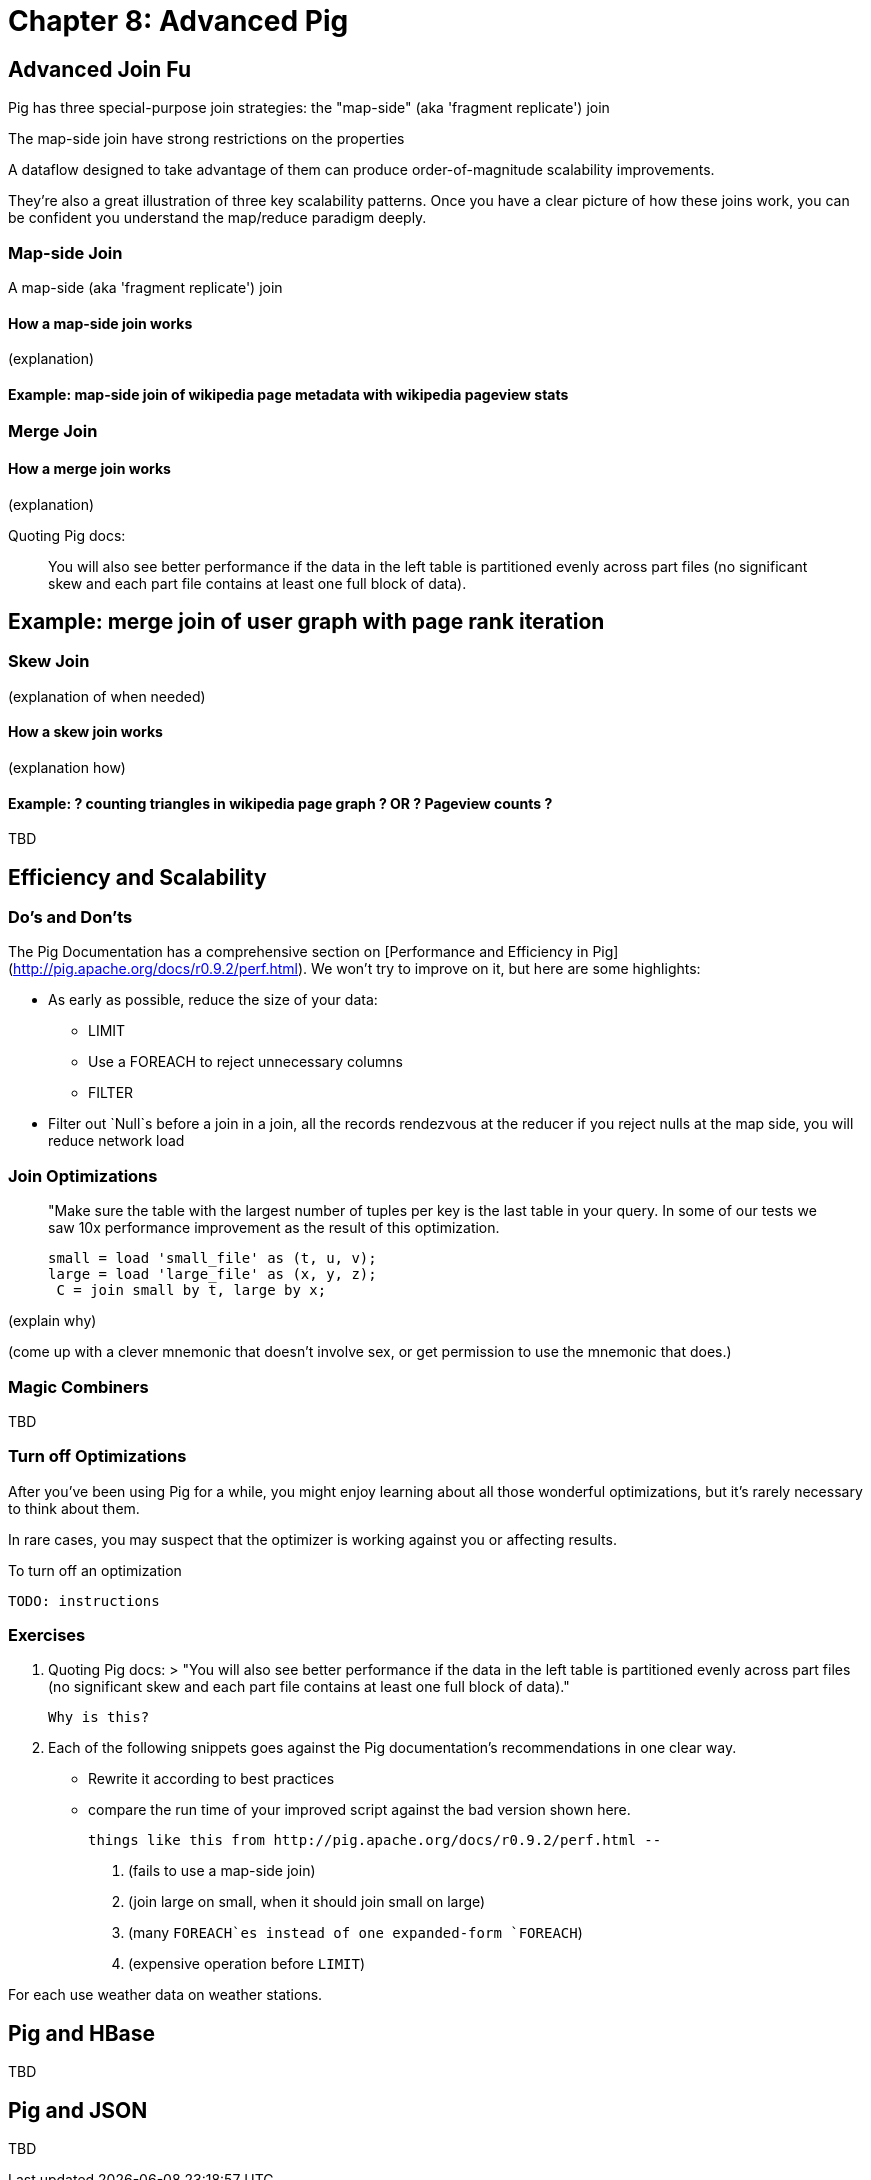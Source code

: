 = Chapter 8: Advanced Pig =

== Advanced Join Fu ==

Pig has three special-purpose join strategies: the "map-side" (aka 'fragment replicate') join 

The map-side join have strong restrictions on the properties 

A dataflow designed to take advantage of them 
can produce order-of-magnitude scalability improvements.

They're also a great illustration of three key scalability patterns.
Once you have a clear picture of how these joins work,
you can be confident you understand the map/reduce paradigm deeply.

=== Map-side Join ===

A map-side (aka 'fragment replicate') join

==== How a map-side join works ====

(explanation) 

==== Example: map-side join of wikipedia page metadata with wikipedia pageview stats ====

=== Merge Join ===

==== How a merge join works ====

(explanation) 

Quoting Pig docs:


____________________________________________________________________
You will also see better performance if the data in the left table is partitioned evenly across part files (no significant skew and each part file contains at least one full block of data).
____________________________________________________________________


== Example: merge join of user graph with page rank iteration ==

=== Skew Join ===

(explanation of when needed)

==== How a skew join works ====

(explanation how)

==== Example: ? counting triangles in wikipedia page graph ? OR ? Pageview counts ? ====

TBD 

== Efficiency and Scalability ==


=== Do's and Don'ts ===

The Pig Documentation has a comprehensive section on [Performance and Efficiency in Pig](http://pig.apache.org/docs/r0.9.2/perf.html). We won't try to improve on it, but here are some highlights:

* As early as possible, reduce the size of your data:
  - LIMIT
  - Use a FOREACH to reject unnecessary columns
  - FILTER

* Filter out `Null`s before a join
  in a join, all the records rendezvous at the reducer
  if you reject nulls at the map side, you will reduce network load

=== Join Optimizations ===

__________________________________________________________________________
"Make sure the table with the largest number of tuples per key is the last table in your query. 
 In some of our tests we saw 10x performance improvement as the result of this optimization.

     small = load 'small_file' as (t, u, v);
     large = load 'large_file' as (x, y, z);
      C = join small by t, large by x;
__________________________________________________________________________

(explain why)

(come up with a clever mnemonic that doesn't involve sex, or get permission to use the mnemonic that does.)

=== Magic Combiners ===

TBD

=== Turn off Optimizations ===

After you've been using Pig for a while, you might enjoy learning about all those wonderful optimizations, but it's rarely necessary to think about them.

In rare cases, 
you may suspect that the optimizer is working against you 
or affecting results.

To turn off an optimization

      TODO: instructions

=== Exercises ===

1. Quoting Pig docs:
  > "You will also see better performance if the data in the left table is partitioned evenly across part files (no significant skew and each part file contains at least one full block of data)."

  Why is this?
  
2. Each of the following snippets goes against the Pig documentation's recommendations in one clear way. 
  - Rewrite it according to best practices
  - compare the run time of your improved script against the bad version shown here.
  
  things like this from http://pig.apache.org/docs/r0.9.2/perf.html --

  a. (fails to use a map-side join)
  
  b. (join large on small, when it should join small on large)
  
  c. (many `FOREACH`es instead of one expanded-form `FOREACH`)
  
  d. (expensive operation before `LIMIT`)

For each use weather data on weather stations.


== Pig and HBase ==

TBD

== Pig and JSON ==

TBD
__________________________________________________________________________

